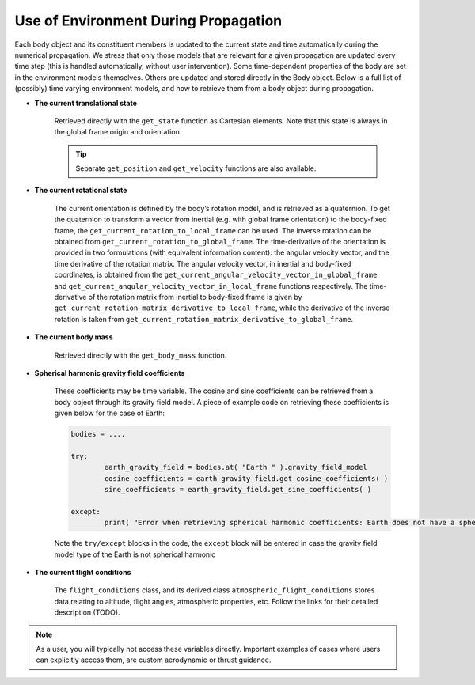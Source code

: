 =====================================
Use of Environment During Propagation
=====================================

Each body object and its constituent members is updated to the current state and time automatically during the numerical propagation. We stress that only those models that are relevant for a given propagation are updated every time step (this is handled automatically, without user intervention). Some time-dependent properties of the body are set in the environment models themselves. Others are updated and stored directly in the Body object. Below is a full list of (possibly) time varying environment models, and how to retrieve them from a body object during propagation.

- **The current translational state**

	Retrieved directly with the ``get_state`` function as Cartesian elements. Note that this state is always in the global frame origin and orientation.

	.. tip:: 

		Separate ``get_position`` and ``get_velocity`` functions are also available.

- **The current rotational state**

	The current orientation is defined by the body’s rotation model, and is retrieved as a quaternion. To get the quaternion to transform a vector from inertial (e.g. with global frame orientation) to the body-fixed frame, the ``get_current_rotation_to_local_frame`` can be used. The inverse rotation can be obtained from ``get_current_rotation_to_global_frame``. The time-derivative of the orientation is provided in two formulations (with equivalent information content): the angular velocity vector, and the time derivative of the rotation matrix. The angular velocity vector, in inertial and body-fixed coordinates, is obtained from the ``get_current_angular_velocity_vector_in_global_frame`` and ``get_current_angular_velocity_vector_in_local_frame`` functions respectively. The time-derivative of the rotation matrix from inertial to body-fixed frame is given by ``get_current_rotation_matrix_derivative_to_local_frame``, while the derivative of the inverse rotation is taken from ``get_current_rotation_matrix_derivative_to_global_frame``.

- **The current body mass**

	Retrieved directly with the ``get_body_mass`` function.

- **Spherical harmonic gravity field coefficients**

        These coefficients may be time variable. The cosine and sine coefficients can be retrieved from a body object through its gravity field model. A piece of example code on retrieving these coefficients is given below for the case of Earth:

	.. code-block:: python

		bodies = ....

		try:
                        earth_gravity_field = bodies.at( "Earth " ).gravity_field_model
                        cosine_coefficients = earth_gravity_field.get_cosine_coefficients( )
                        sine_coefficients = earth_gravity_field.get_sine_coefficients( )

		except:
			print( "Error when retrieving spherical harmonic coefficients: Earth does not have a spherical harmonics gravity field" )

        Note the ``try/except`` blocks in the code, the ``except`` block will be entered in case the gravity field model type of the Earth is not spherical harmonic

- **The current flight conditions**

	The ``flight_conditions`` class, and its derived class ``atmospheric_flight_conditions`` stores data relating to altitude, flight angles, atmospheric properties, etc. Follow the links for their detailed description (TODO).


.. note::

        As a user, you will typically not access these variables directly. Important examples of cases where users can explicitly access them, are custom aerodynamic or thrust guidance.
